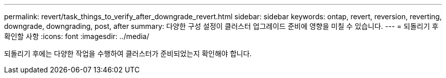 ---
permalink: revert/task_things_to_verify_after_downgrade_revert.html 
sidebar: sidebar 
keywords: ontap, revert, reversion, reverting, downgrade, downgrading, post, after 
summary: 다양한 구성 설정이 클러스터 업그레이드 준비에 영향을 미칠 수 있습니다. 
---
= 되돌리기 후 확인할 사항
:icons: font
:imagesdir: ../media/


[role="lead"]
되돌리기 후에는 다양한 작업을 수행하여 클러스터가 준비되었는지 확인해야 합니다.
